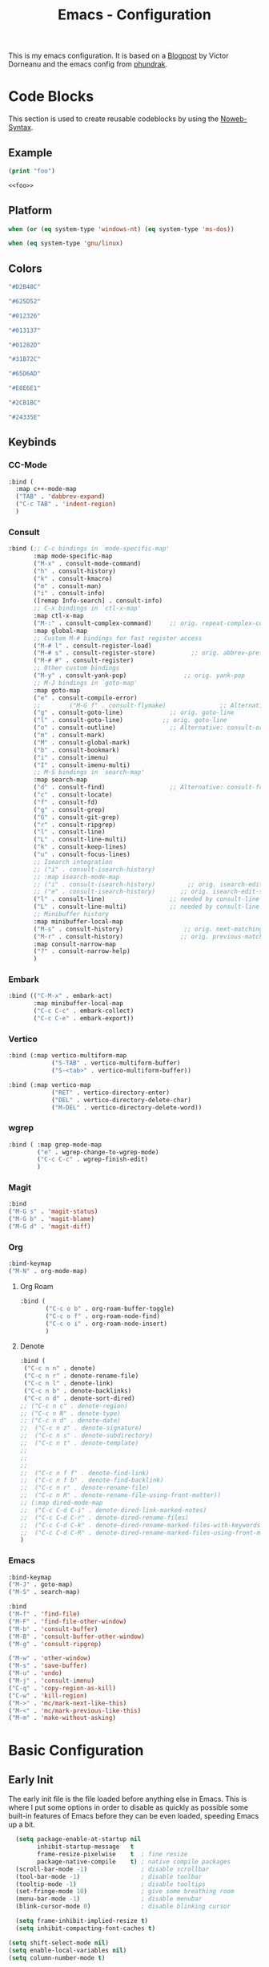 
#+title: Emacs - Configuration
#+property: header-args:emacs-lisp  :mkdirp yes :lexical t :exports code
#+property: header-args:emacs-lisp+ :tangle ../init.el
#+property: header-args:emacs-lisp+ :mkdirp yes :noweb no-export

This is my emacs configuration. It is based on a [[https://blog.dornea.nu/2024/02/22/from-doom-to-vanilla-emacs/][Blogpost]] by Victor Dorneanu and the emacs config from [[https://config.phundrak.com/emacs/][phundrak]].

* Code Blocks
:PROPERTIES:
:header-args:emacs-lisp: :tangle no
:END:
This section is used to create reusable codeblocks by using the [[https://orgmode.org/manual/Noweb-Reference-Syntax.html][Noweb-Syntax]].

** Example
#+name: foo
#+begin_src emacs-lisp
(print "foo")
#+end_src

#+name: foobar
#+begin_src org
<<foo>>
#+end_src

** Platform
#+name: platform_windows
#+begin_src emacs-lisp
  when (or (eq system-type 'windows-nt) (eq system-type 'ms-dos))
#+end_src

#+name: platform_linux
#+begin_src emacs-lisp
  when (eq system-type 'gnu/linux)
#+end_src
** Colors
#+name: main_foreground
#+begin_src emacs-lisp
"#D2B48C"
#+end_src

#+name: alt_foreground
#+begin_src emacs-lisp
"#625D52"
#+end_src

#+name: main_background
#+begin_src emacs-lisp
"#012326"
#+end_src

#+name: alt_background
#+begin_src emacs-lisp
"#013137"
#+end_src

#+name: fringe
#+begin_src emacs-lisp
"#01282D"
#+end_src

#+name: comment
#+begin_src emacs-lisp
"#31B72C"
#+end_src

#+name: constant
#+begin_src emacs-lisp
"#65D6AD"
#+end_src

#+name: keyword
#+begin_src emacs-lisp
"#E8E6E1"
#+end_src

#+name: string
#+begin_src emacs-lisp
"#2CB1BC"
#+end_src

#+name: select
#+begin_src emacs-lisp
"#24335E"
#+end_src
** Keybinds
*** CC-Mode
#+name: cc-mode-keys
#+begin_src emacs-lisp
  :bind (
    :map c++-mode-map
    ("TAB" . 'dabbrev-expand)
    ("C-c TAB" . 'indent-region)
    )
#+end_src

*** Consult
#+name: consult-keys
#+begin_src emacs-lisp
  :bind (;; C-c bindings in `mode-specific-map'
         :map mode-specific-map
         ("M-x" . consult-mode-command)
         ("h" . consult-history)
         ("k" . consult-kmacro)
         ("m" . consult-man)
         ("i" . consult-info)
         ([remap Info-search] . consult-info)
         ;; C-x bindings in `ctl-x-map'
         :map ctl-x-map
         ("M-:" . consult-complex-command)     ;; orig. repeat-complex-command
         :map global-map
         ;; Custom M-# bindings for fast register access
         ("M-# l" . consult-register-load)
         ("M-# s" . consult-register-store)          ;; orig. abbrev-prefix-mark (unrelated)
         ("M-# #" . consult-register)
         ;; Other custom bindings
         ("M-y" . consult-yank-pop)                ;; orig. yank-pop
         ;; M-J bindings in `goto-map'
         :map goto-map
         ("e" . consult-compile-error)
         ;;        ("M-G f" . consult-flymake)               ;; Alternative: consult-flycheck
         ("g" . consult-goto-line)             ;; orig. goto-line
         ("l" . consult-goto-line)           ;; orig. goto-line
         ("o" . consult-outline)               ;; Alternative: consult-org-heading
         ("m" . consult-mark)
         ("M" . consult-global-mark)
         ("b" . consult-bookmark)
         ("i" . consult-imenu)
         ("I" . consult-imenu-multi)
         ;; M-S bindings in `search-map'
         :map search-map
         ("d" . consult-find)                  ;; Alternative: consult-fd
         ("c" . consult-locate)
         ("f" . consult-fd)
         ("g" . consult-grep)
         ("G" . consult-git-grep)
         ("r" . consult-ripgrep)
         ("l" . consult-line)
         ("L" . consult-line-multi)
         ("k" . consult-keep-lines)
         ("u" . consult-focus-lines)
         ;; Isearch integration
         ;; ("i" . consult-isearch-history)
         ;; :map isearch-mode-map
         ;; ("i" . consult-isearch-history)         ;; orig. isearch-edit-string
         ;; ("e" . consult-isearch-history)       ;; orig. isearch-edit-string
         ("l" . consult-line)                  ;; needed by consult-line to detect isearch
         ("L" . consult-line-multi)            ;; needed by consult-line to detect isearch
         ;; Minibuffer history
         :map minibuffer-local-map
         ("M-s" . consult-history)                 ;; orig. next-matching-history-element
         ("M-r" . consult-history)                ;; orig. previous-matching-history-element
         :map consult-narrow-map
         ("?" . consult-narrow-help)
         )
#+end_src
*** Embark
#+name: embark-keys
#+begin_src emacs-lisp
  :bind (("C-M-x" . embark-act)
         :map minibuffer-local-map
         ("C-c C-c" . embark-collect)
         ("C-c C-e" . embark-export))

#+end_src
*** Vertico
#+name: vertico-directory-keys
#+begin_src emacs-lisp
  :bind (:map vertico-multiform-map
              ("S-TAB" . vertico-multiform-buffer)
              ("S-<tab>" . vertico-multiform-buffer))
#+end_src

#+name: vertico-directory-keys
#+begin_src emacs-lisp
  :bind (:map vertico-map
              ("RET" . vertico-directory-enter)
              ("DEL" . vertico-directory-delete-char)
              ("M-DEL" . vertico-directory-delete-word))

#+end_src
*** wgrep
#+name: wgrep-keys
#+begin_src emacs-lisp
  :bind ( :map grep-mode-map
		  ("e" . wgrep-change-to-wgrep-mode)
		  ("C-c C-c" . wgrep-finish-edit)
		  )
#+end_src

*** Magit
#+name: magit-keys
#+begin_src emacs-lisp
  :bind
  ("M-G s" . 'magit-status)
  ("M-G b" . 'magit-blame)
  ("M-G d" . 'magit-diff)

#+end_src
*** Org
#+name: org-keys
#+begin_src emacs-lisp
  :bind-keymap
  ("M-N" . org-mode-map)
#+end_src
**** Org Roam
#+name: org-roam-keys
#+begin_src emacs-lisp
  :bind (
         ("C-c o b" . org-roam-buffer-toggle)
         ("C-c o f" . org-roam-node-find)
         ("C-c o i" . org-roam-node-insert)
         )
#+end_src
**** Denote
#+name: denote-keys
#+begin_src emacs-lisp
  :bind (
   ("C-c n n" . denote)
   ("C-c n r" . denote-rename-file)
   ("C-c n l" . denote-link)
   ("C-c n b" . denote-backlinks)
   ("C-c n d" . denote-sort-dired)
  ;; ("C-c n c" . denote-region)
  ;; ("C-c n N" . denote-type)
  ;; ("C-c n d" . denote-date)
  ;;  ("C-c n z" . denote-signature)
  ;;  ("C-c n s" . denote-subdirectory)
  ;;  ("C-c n t" . denote-template)
  ;;
  ;;
  ;;
  ;;  ("C-c n f f" . denote-find-link)
  ;;  ("C-c n f b" . denote-find-backlink)
  ;;  ("C-c n r" . denote-rename-file)
  ;;  ("C-c n R" . denote-rename-file-using-front-matter))
  ;; (:map dired-mode-map
  ;;  ("C-c C-d C-i" . denote-dired-link-marked-notes)
  ;;  ("C-c C-d C-r" . denote-dired-rename-files)
  ;;  ("C-c C-d C-k" . denote-dired-rename-marked-files-with-keywords)
  ;;  ("C-c C-d C-R" . denote-dired-rename-marked-files-using-front-matter)
  )
#+end_src
*** Emacs
#+name: emacs-keys
#+begin_src emacs-lisp
  :bind-keymap
  ("M-J" . goto-map)
  ("M-S" . search-map)

  :bind
  ("M-f" . 'find-file)
  ("M-F" . 'find-file-other-window)
  ("M-b" . 'consult-buffer)
  ("M-B" . 'consult-buffer-other-window)
  ("M-g" . 'consult-ripgrep)

  ("M-w" . 'other-window)
  ("M-s" . 'save-buffer)
  ("M-u" . 'undo)
  ("M-j" . 'consult-imenu)
  ("C-q" . 'copy-region-as-kill)
  ("C-w" . 'kill-region)
  ("M->" . 'mc/mark-next-like-this)
  ("M-<" . 'mc/mark-previous-like-this)
  ("M-m" . 'make-without-asking)
#+end_src

* Basic Configuration
** Early Init
:PROPERTIES:
:header-args:emacs-lisp: :tangle ../early-init.el :mkdirp yes
:header-args:emacs-lisp+: :exports code :results silent :lexical t
:END:

The early init file is the file loaded before anything else in Emacs. This is where I put some options in order to disable as quickly as possible some built-in features of Emacs before they can be even loaded, speeding Emacs up a bit.

#+begin_src emacs-lisp
  (setq package-enable-at-startup nil
        inhibit-startup-message   t
        frame-resize-pixelwise    t  ; fine resize
        package-native-compile    t) ; native compile packages
  (scroll-bar-mode -1)               ; disable scrollbar
  (tool-bar-mode -1)                 ; disable toolbar
  (tooltip-mode -1)                  ; disable tooltips
  (set-fringe-mode 10)               ; give some breathing room
  (menu-bar-mode -1)                 ; disable menubar
  (blink-cursor-mode 0)              ; disable blinking cursor

  (setq frame-inhibit-implied-resize t)
  (setq inhibit-compacting-font-caches t)

(setq shift-select-mode nil)
(setq enable-local-variables nil)
(setq column-number-mode t)

#+end_src

*** Defer garbage collection
Defer garbage collection further back in the startup process, according to [[https://github.com/hlissner/doom-emacs/blob/develop/docs/faq.org#how-does-doom-start-up-so-quickly][hlissner]].

#+BEGIN_QUOTE
The GC eats up quite a bit of time, easily doubling startup time. The trick is to turn up the memory threshold as early as possible.
#+END_QUOTE

#+begin_src emacs-lisp
  (setq gc-cons-threshold most-positive-fixnum)
#+end_src

*** Unset =file-name-handler-alist=
Every file opened and loaded by Emacs will run through this list to check for a proper handler for the file, but during startup, it won't need any of them.

#+begin_src emacs-lisp
  (defvar file-name-handler-alist-original file-name-handler-alist)
  (setq file-name-handler-alist nil)
#+end_src
*** Disable =site-run-file=
#+begin_src emacs-lisp
  (setq site-run-file nil)
#+end_src

** Undo
Stop Emacs from losing undo information by setting very high limits for undo buffers.

#+begin_src emacs-lisp
  (setq undo-limit 20000000)
  (setq undo-strong-limit 40000000)
#+end_src

** Garbage Collection
*** Set =gc-cons-threshold= Smaller for Interactive Use
A large =gc-cons-threshold= may cause freezing and stuttering during long-term interactive use.
If you experience freezing, decrease this amount, if you experience stuttering, increase this amount.

#+begin_src emacs-lisp
(defvar better-gc-cons-threshold (* 128 1024 1024) ; 128mb
  "The default value to use for `gc-cons-threshold'.

If you experience freezing, decrease this.  If you experience stuttering, increase this.")

(add-hook 'emacs-startup-hook
          (lambda ()
            (setq gc-cons-threshold better-gc-cons-threshold)
            (setq file-name-handler-alist file-name-handler-alist-original)
            (makunbound 'file-name-handler-alist-original)))
#+end_src

Garbage Collect when Emacs is out of focus and avoid garbage collection when using minibuffer.

#+begin_src emacs-lisp
(add-hook 'emacs-startup-hook
          (lambda ()
            (if (boundp 'after-focus-change-function)
                (add-function :after after-focus-change-function
                              (lambda ()
                                (unless (frame-focus-state)
                                  (garbage-collect))))
              (add-hook 'after-focus-change-function 'garbage-collect))
            (defun gc-minibuffer-setup-hook ()
              (setq gc-cons-threshold (* better-gc-cons-threshold 2)))

            (defun gc-minibuffer-exit-hook ()
              (garbage-collect)
              (setq gc-cons-threshold better-gc-cons-threshold))

            (add-hook 'minibuffer-setup-hook #'gc-minibuffer-setup-hook)
            (add-hook 'minibuffer-exit-hook #'gc-minibuffer-exit-hook)))
#+end_src

** Stay Clean, Emacs!
As nice as Emacs is, it isn't very polite or clean by default: open a file, and it will create backup files in the same directory. But then, when you open your directory with your favourite file manager and see almost all of your files duplicated with a =~= appended to the filename, it looks really uncomfortable! This is why I prefer to tell Emacs to keep its backup files to itself in a directory it only will access.
#+begin_src emacs-lisp
  (setq backup-directory-alist `(("." . ,(expand-file-name ".tmp/backups/"
                                                           user-emacs-directory))))
#+end_src

** Stay Polite, Emacs!
When asking for our opinion on something, Emacs loves asking us to answer by yes or no, but *in full*! That's very rude! Fortunately, we can fix this. Note that the configuration changed in Emacs 29.
#+begin_src emacs-lisp
  (if (version<= emacs-version "28")
      (defalias 'yes-or-no-p 'y-or-n-p)
    (setopt use-short-answers t))
#+end_src

This will make Emacs ask us for either hitting the ~y~ key for yes, or the ~n~ key for no. Much more polite!

It is also very impolite to keep a certain version of a file in its buffer when said file has changed on disk. Let's change this
behaviour:
#+begin_src emacs-lisp
(global-auto-revert-mode 1)
#+end_src

Much more polite! Note that if the buffer is modified and its changes haven't been saved, it will not automatically revert the buffer and your unsaved changes won't be lost. Very polite!

** Autosave
Autosave is a useful feature we want to have enabled.

#+begin_src emacs-lisp
  (setq auto-save-default t)
#+end_src

** Window
We want emacs to take new window space from all other windows.
#+begin_src emacs-lisp
  (setq window-combination-resize t)
#+end_src

** Project Setup
We want to have per project config files which will be loaded separately. This should be independent of normal emacs VCS or EDE projects because we want to have the ability to load additional project files from everything.

#+begin_src emacs-lisp
  (<<platform_windows>>
   (setq dgl/linux nil)
   (setq dgl/win32 t))
  (<<platform_linux>>
   (setq dgl/win32 nil)
   (setq dgl/linux t))

  (setq dgl/project-file ".project.el")
  (setq dgl/project-directory ".") ;; setting default. Will get overwritten by load-project-settings

  (defun find-project-directory-recursive (project-file depth)
    "Recursively search for the file."
    (interactive)
    (if (file-exists-p project-file) t
      (when (>= depth 0)
        (cd "../")
        (find-project-directory-recursive project-file (- depth 1))))
    )

  (defun load-project-settings ()
    (interactive)
    (setq find-project-from-directory default-directory)
    (cd find-project-from-directory)
    (find-project-directory-recursive dgl/project-file 5)
    (when (file-exists-p dgl/project-file)
      (load-file dgl/project-file)
      (setq dgl/project-directory default-directory))
    (cd find-project-from-directory)
    )
#+end_src

** Personal Information
Not sure which packages need this information but some probably will need it.

#+begin_src emacs-lisp
  (setq user-full-name       "Daniel Glinka"
        user-real-login-name "Daniel Glinka"
        user-login-name      "dgl")
#+end_src
** History
Having a command history is nice.

#+begin_src emacs-lisp
;; Remember last edited files
(recentf-mode 1)
;; Save what you enter into minibuffer prompts
(setq history-length 25)
(savehist-mode 1)
;; Remember and restore the last cursor location of opened files
(save-place-mode 1)
#+end_src
** Files/Dired

In dired mode we want to be able to change permissions by editing the buffer

#+begin_src emacs-lisp
  (setq wdired-allow-to-change-permissions t)
#+end_src
** General Keybinds
#+begin_src emacs-lisp
  (use-package emacs
    <<emacs-keys>>)
#+end_src

** Path adjustments
We need to add git to the path on windows to be able to use xargs for xref, which is needed for some packages to work properly

#+begin_src emacs-lisp
   (setenv "PATH" (concat (getenv "PATH") ";" "C:\\Program Files\\Git\\usr\\bin"))
#+end_src
* Visuals
The first visual setting in this section will activate the visible bell. What it does is I get a visual feedback each time I do something Emacs doesn't agree with, like trying to go up a line when I'm already at the top of the buffer.
#+begin_src emacs-lisp
(setq visible-bell t)
#+end_src

It is nicer to see a cursor cover the actual space of a character.
#+begin_src emacs-lisp
(setq x-stretch-cursor t)
#+end_src

We also want to show tabs as 4 spaces. Otherwise it takes too much space.
#+begin_src emacs-lisp
  (setq-default tab-width 4)
#+end_src

When text is ellipsed, I want the ellipsis marker to be a single character of three dots. Let's make it so:
#+begin_src emacs-lisp
(with-eval-after-load 'mule-util
 (setq truncate-string-ellipsis "…"))
#+end_src

We want to know where we have trailing whitespace to keep things clean
#+begin_src emacs-lisp
  (setq show-trailing-whitespace t)
#+end_src

** UTF-8 encoding
By default we want utf-8 for everything
#+begin_src emacs-lisp
  (set-selection-coding-system 'utf-8)
  (prefer-coding-system 'utf-8)
  (set-language-environment "UTF-8")
  (set-default-coding-systems 'utf-8)
  (set-terminal-coding-system 'utf-8)
  (set-keyboard-coding-system 'utf-8)
  (setq locale-coding-system 'utf-8)

  ;; Treat clipboard input as UTF-8 string first; compound text next, etc.
  (when (display-graphic-p)
    (setq x-select-request-type '(UTF8_STRING COMPOUND_TEXT TEXT STRING)))
#+end_src
** Fonts
I don't like the default font I usually have on my machines, I really don't. I prefer [[Cascadia Code][Input Mono]].
#+begin_src emacs-lisp
  (defvar dgl/default-font-size 110
    "Default font size.")

  (defvar dgl/default-font-name "InputMono"
    "Default font.")

  (defvar dgl/variable-font-name "Inter"
    "Default variable font.")

  (defun my/set-font ()
    (when (find-font (font-spec :name dgl/default-font-name))
      (set-face-attribute 'default nil
                          :font dgl/default-font-name
                          :height dgl/default-font-size)
      (set-face-attribute 'fixed-pitch nil
                          :font dgl/default-font-name
                          :height dgl/default-font-size)
      (set-face-attribute 'fixed-pitch-serif nil
                          :font dgl/default-font-name
                          :height dgl/default-font-size)
      )

    (when (find-font (font-spec :name dgl/variable-font-name))
      (set-face-attribute 'variable-pitch nil
                          :font dgl/variable-font-name
                          :height dgl/default-font-size)))

  (my/set-font)
  (add-hook 'server-after-make-frame-hook #'my/set-font)
#+end_src
** Frame Title
This is straight-up copied from [[https://tecosaur.github.io/emacs-config/config.html#window-title][TEC]]'s configuration. See their comment on the matter.
#+begin_src emacs-lisp :tangle no
(setq frame-title-format
      '(""
        "%b"
        (:eval
         (let ((project-name (projectile-project-name)))
           (unless (string= "-" project-name)
             (format (if (buffer-modified-p) " ? %s" "  ?  %s - Emacs") project-name))))))
#+end_src
** Colors
#+begin_src emacs-lisp
  (defun my/set-colors ()
	(set-foreground-color <<main_foreground>>)
	(set-background-color <<main_background>>)

	(set-face-foreground 'default <<main_foreground>>)
	(set-face-background 'default <<main_background>>)
	(set-face-background 'cursor <<constant>>)
	(set-face-foreground 'font-lock-builtin-face <<main_foreground>>)
	(set-face-foreground 'font-lock-comment-face <<comment>>)
	(set-face-foreground 'font-lock-constant-face <<constant>>)
	(set-face-foreground 'font-lock-doc-face <<keyword>>)
	(set-face-foreground 'font-lock-function-name-face <<main_foreground>>)
	(set-face-foreground 'font-lock-keyword-face <<keyword>>)
	(set-face-foreground 'font-lock-preprocessor-face <<alt_foreground>>)
	(set-face-foreground 'font-lock-string-face <<string>>)
	(set-face-foreground 'font-lock-type-face <<main_foreground>>)
	(set-face-foreground 'font-lock-variable-name-face <<main_foreground>>)
	(set-face-background 'fringe <<fringe>>)
	(set-face-foreground 'highlight <<constant>>)
	;;(set-face-background 'hl-line <<alt_background>>)
	(set-face-foreground 'mode-line <<main_background>>)
	(set-face-background 'mode-line <<main_foreground>>)

	(set-face-attribute 'mode-line-inactive nil :foreground <<main_foreground>> :background <<alt_background>>)

	(set-face-background 'region <<select>>)
	(set-face-foreground 'vertical-border <<alt_foreground>>)
	(set-face-background 'trailing-whitespace <<alt_background>>)
	)
  (my/set-colors)
  (add-hook 'server-after-make-frame-hook #'my/set-colors)
#+end_src
* Packages
For installing Emacs packages, I use MELPA, the Milkypostman’s Emacs Lisp Package Archive.

#+begin_src emacs-lisp
  (require 'package)
  (setq load-prefer-newer t)

  (<<platform_windows>>
   (setq package-user-dir "t:/emacs/packages"))
  (<<platform_linux>>
   (setq package-user-dir "~/.emacs.d/packages"))
  (add-to-list 'package-archives '("melpa" . "https://melpa.org/packages/"))

  (package-initialize)
#+end_src

We use the async package to support faster downloads.

#+begin_src emacs-lisp
      (use-package async
        :ensure t
        :config (setq async-bytecomp-package-mode 1))
#+end_src
*** User Plugins
We want to provide our plugins.

#+begin_src emacs-lisp
  (<<platform_windows>>
   (let ((default-directory  "t:/emacs/plugins"))
     (normal-top-level-add-subdirs-to-load-path)))
  (<<platform_linux>>
   (let ((default-directory  "~/.emacs.d/plugins"))
     (normal-top-level-add-subdirs-to-load-path)))
#+end_src
* Completion
For better completion and keybinds we use the Consult/Vertico stack.

** Consult
This is mostly the default config from [[https://github.com/minad/consult][here]].
#+begin_src emacs-lisp
  (use-package consult
    :ensure t
    <<consult-keys>>
    ;; Enable automatic preview at point in the *Completions* buffer. This is
    ;; relevant when you use the default completion UI.
    :hook (completion-list-mode . consult-preview-at-point-mode)

    ;; The :init configuration is always executed (Not lazy)
    :init

    ;; Optionally configure the register formatting. This improves the register
    ;; preview for `consult-register', `consult-register-load',
    ;; `consult-register-store' and the Emacs built-ins.
    (setq register-preview-delay 0.5
          register-preview-function #'consult-register-format)

    ;; Optionally tweak the register preview window.
    ;; This adds thin lines, sorting and hides the mode line of the window.
    (advice-add #'register-preview :override #'consult-register-window)

    ;; Use Consult to select xref locations with preview
    (setq xref-show-xrefs-function #'consult-xref
          xref-show-definitions-function #'consult-xref)

    ;; Configure other variables and modes in the :config section,
    ;; after lazily loading the package.
    :config

    ;; Optionally configure preview. The default value
    ;; is 'any, such that any key triggers the preview.
    ;; (setq consult-preview-key 'any)
    ;; (setq consult-preview-key "M-.")
    ;; (setq consult-preview-key '("S-<down>" "S-<up>"))
    ;; For some commands and buffer sources it is useful to configure the
    ;; :preview-key on a per-command basis using the `consult-customize' macro.
    (consult-customize
     consult-theme :preview-key '(:debounce 0.2 any)
     consult-ripgrep consult-git-grep consult-grep
     consult-bookmark consult-recent-file consult-xref
     consult--source-bookmark consult--source-file-register
     consult--source-recent-file consult--source-project-recent-file
     ;; :preview-key "M-."
     :preview-key '(:debounce 0.4 any))

    ;; Optionally configure the narrowing key.
    ;; Both < and C-+ work reasonably well.
    (setq consult-narrow-key "<") ;; "C-+"

    ;; Optionally make narrowing help available in the minibuffer.
    ;; You may want to use `embark-prefix-help-command' or which-key instead.
    ;; (keymap-set consult-narrow-map (concat consult-narrow-key " ?") #'consult-narrow-help)
    )
#+end_src

*** Embark
There is no nice way to ripgrep in dired. But we can use embark to get a proper grep buffer which than can be used with [[wgrep]].

#+begin_src emacs-lisp
	(use-package embark
  :ensure t
  <<embark-keys>>
  )
#+end_src

#+begin_src emacs-lisp
  (use-package embark-consult
  :ensure t)
#+end_src
*** wgrep
wgrep allows the grep buffer to be edited for an easy and fast search and replace across files.
There is also [[https://www.emacswiki.org/emacs/DiredSearchAndReplace][dired-mode]] to do something similar. Not sure what is better.

#+begin_src emacs-lisp
  (use-package wgrep
	:ensure t
	<<wgrep-keys>>
	)
#+end_src
** Vertico
This is mostly the default config from [[https://github.com/minad/vertico][here]].

#+begin_src emacs-lisp
  (use-package vertico
    :ensure t
    <<vertico-keys>>
    ;; :custom
    ;; (vertico-scroll-margin 0) ;; Different scroll margin
    ;; (vertico-count 20) ;; Show more candidates
    ;; (vertico-resize t) ;; Grow and shrink the Vertico minibuffer
    ;; (vertico-cycle t) ;; Enable cycling for `vertico-next/previous'
    :init
    (vertico-mode))
  (vertico-multiform-mode)
  (vertico-flat-mode)

  ;; A few more useful configurations...
  (use-package emacs
    :custom
    ;; Support opening new minibuffers from inside existing minibuffers.
    (enable-recursive-minibuffers t)
    ;; Hide commands in M-x which do not work in the current mode.  Vertico
    ;; commands are hidden in normal buffers. This setting is useful beyond
    ;; Vertico.
    (read-extended-command-predicate #'command-completion-default-include-p)
    :init
    ;; Add prompt indicator to `completing-read-multiple'.
    ;; We display [CRM<separator>], e.g., [CRM,] if the separator is a comma.
    (defun crm-indicator (args)
      (cons (format "[CRM%s] %s"
                    (replace-regexp-in-string
                     "\\`\\[.*?]\\*\\|\\[.*?]\\*\\'" ""
                     crm-separator)
                    (car args))
            (cdr args)))
    (advice-add #'completing-read-multiple :filter-args #'crm-indicator)

    ;; Do not allow the cursor in the minibuffer prompt
    (setq minibuffer-prompt-properties
          '(read-only t cursor-intangible t face minibuffer-prompt))
    (add-hook 'minibuffer-setup-hook #'cursor-intangible-mode)
    (add-hook 'rfn-eshadow-update-overlay-hook #'vertico-directory-tidy))
#+end_src

*** Vertico Directory
#+begin_src emacs-lisp
  (use-package vertico-directory
    :after vertico
    :ensure nil
    ;; More convenient directory navigation commands
    <<vertico-directory-keys>>
    ;; Tidy shadowed file names
    :hook (rfn-eshadow-update-overlay . vertico-directory-tidy))
#+end_src
** Dumb Jump
#+begin_src emacs-lisp
  (use-package dumb-jump
  :ensure t
  :custom
  (dumb-jump-prefer-searcher 'rg)
  ;; (xref-show-definitions-function #'xref-show-definitions-completing-read)
  (xref-show-definitions-function #'consult-xref))
  (add-hook 'xref-backend-functions #'dumb-jump-xref-activate)
#+end_src
** Misc
*** Marks
Make Emacs repeat the C-u C-SPC command (`set-mark-command') by following it up with another C-SPC. It is faster to type C-u C-SPC, C-SPC, C-SPC, than C-u C-SPC, C-u C-SPC, C-u C-SPC...

#+begin_src emacs-lisp
(setq set-mark-command-repeat-pop t)
#+end_src
*** Multi Cursor
#+begin_src emacs-lisp
  (use-package multiple-cursors :ensure t)
#+end_src
* Programming
** C

#+begin_src emacs-lisp
  (use-package cc-mode
    :defer t
    <<cc-mode-keys>>
    :config

    ;; 4-space tabs
    (setq tab-width 4)
    (setq c-basic-offset 4)

    ;; No hungry backspace
    (c-toggle-auto-hungry-state -1)

    ;; Additional style stuff
    (setq c-offsets-alist '(
                            (member-init-intro . ++)
                            (case-label . +)
                            ))
    ;; Newline indents, semi-colon doesn't
    ;; (define-key c++-mode-map "\C-m" 'newline-and-indent)
    (setq c-hanging-semi&comma-criteria '((lambda () 'stop)))

    ;; Handle super-tabbify (TAB completes, shift-TAB actually tabs)
    (setq dabbrev-case-replace t)
    (setq dabbrev-case-fold-search t)
    (setq dabbrev-upcase-means-case-search t)

    ;; Abbrevation expansion
    (abbrev-mode 1)

    ;; if indent-tabs-mode is off, untabify before saving
    (add-hook 'write-file-hooks
              (lambda () (if (not indent-tabs-mode)
                             (untabify (point-min) (point-max)))
                nil ))

    )
#+end_src
** Go
#+begin_src emacs-lisp
  (use-package go-mode
    :ensure t
    :mode ("\\.go$" . go-mode)
    )
#+end_src

** Lua
#+begin_src emacs-lisp
  (use-package lua-mode
    :ensure t
    :mode ("\\.lua$" . lua-mode)
    )
#+end_src


** YAML
#+begin_src emacs-lisp
  (use-package yaml-mode
    :ensure t
    :mode (
	   ("\\.yml$" . yaml-mode)
	   ("\\.yaml$" . yaml-mode)
	   )
    )
#+end_src
** Markdown
#+begin_src emacs-lisp
  (use-package markdown-mode
    :ensure t
    :mode ("\\.md$" . markdown-mode))
#+end_src
** Spellcheck
For spellcheck we are using hunspell. Make sure it is installed on the system and the dictionaries de_DE and en_US are installed.

The default dict is set to en_US.
#+begin_src emacs-lisp
  (setq ispell-program-name "hunspell")
  (setq ispell-dictionary "en_US")

  (setq ispell-dictionary-alist
        '(("de_DE" "[[:alpha:]]" "[^[:alpha:]]" "[']" nil ("-d" "de_DE") nil utf-8)
          ("en_US" "[[:alpha:]]" "[^[:alpha:]]" "[']" nil ("-d" "en_US") nil utf-8)
          ))

  ;; new variable `ispell-hunspell-dictionary-alist' is defined in Emacs
  ;; If it's nil, Emacs tries to automatically set up the dictionaries.
  (if (boundp 'ispell-hunspell-dictionary-alist) t
    (setq ispell-hunspell-dictionary-alist ispell-dictionary-alist))
#+end_src

** Syntax Highlight
#+begin_src emacs-lisp
  (autoload 'bb-mode            "bb-mode"         "Bitbake mode"                                         t)

  (setq auto-mode-alist
        (append '(
                  ("\\workspace.dsl$" . javascript-mode)
                  ("\\.teak$"     . c++-mode)
                  ("\\.cpp$"      . c++-mode)
                  ("\\.hin$"      . c++-mode)
                  ("\\.cin$"      . c++-mode)
                  ("\\.inl$"      . c++-mode)
                  ("\\.rdc$"      . c++-mode)
                  ("\\.h$"        . c++-mode)
                  ("\\.c$"        . c++-mode)
                  ("\\.cc$"       . c++-mode)
                  ("\\.c8$"       . c++-mode)
                  ("\\.txt$"      . indented-text-mode)
                  ("\\.emacs$"    . emacs-lisp-mode)
                  ("\\.gen$"      . gen-mode)
                  ("\\.ms$"       . fundamental-mode)
                  ("\\.m$"        . objc-mode)
                  ("\\.mm$"       . objc-mode)
                  ("\\.bb$"       . bb-mode)
                  ("\\.inc$"      . bb-mode)
                  ("\\.bbappend$" . bb-mode)
                  ("\\.bbclass$"  . bb-mode)
                  ("\\.conf$"     . bb-mode)
                  ("\\.js$"       . javascript-mode)
                  ("\\.json$"     . javascript-mode)

                  ) auto-mode-alist))

#+end_src
** Tabs vs Spaces
Here we define which modes should use tabs and which should use spaces.

#+begin_src emacs-lisp
  (add-hook 'c++-mode-hook        'dgl/unset-tabs-mode)
  (add-hook 'prog-mode-hook       'dgl/set-tabs-mode)
  (add-hook 'emacs-lisp-mode-hook 'dgl/set-tabs-mode)
  (add-hook 'org-mode-hook        'dgl/set-tabs-mode)
#+end_src

We also want to remove any trailing whitespace to keep things clean
#+begin_src emacs-lisp
  (add-hook 'write-file-hooks 'delete-trailing-whitespace)
#+end_src

** Compilation
With our own project files mentioned in [[Project Setup]] we want a simple way of running a compilation command.
Usually there is only some build script that needs to be executed.

#+begin_src emacs-lisp
  (<<platform_windows>>
   (setq dgl/makescript "build.teak"))
  (<<platform_linux>>
   (setq dgl/makescript "./build.teak"))

  (setq compilation-directory-locked nil)
  (setq compilation-context-lines 0)
  ;;  (setq compilation-error-regexp-alist
  ;;        (cons '("^\\([0-9]+>\\)?\\(\\(?:[a-zA-Z]:\\)?[^:(\t\n]+\\)(\\([0-9]+\\)) : \\(?:fatal error\\|warnin\\(g\\)\\) C[0-9]+:" 2 3 nil (4))
  ;;              compilation-error-regexp-alist))

  (defun lock-compilation-directory ()
    "The compilation process should NOT hunt for a makefile"
    (interactive)
    (setq last-compilation-directory default-directory)
    (setq compilation-directory-locked t)
    (message "Compilation directory is locked."))

  (defun unlock-compilation-directory ()
    "The compilation process SHOULD hunt for a makefile"
    (interactive)
    (setq last-compilation-directory nil)
    (setq compilation-directory-locked nil)
    (message "Compilation directory is roaming."))

  (defun compile-from-project-directory ()
    (interactive)
    (setq current-directory default-directory)
    (if compilation-directory-locked
        (cd last-compilation-directory)
      (progn
        (load-project-settings)
        (cd dgl/project-directory)))
    (lock-compilation-directory)
    (compile dgl/makescript))

  (defun make-without-asking ()
    "Make the current build."
    (interactive)
    (switch-to-buffer-other-window "*compilation*")
    (compile-from-project-directory)
    (other-window 1))
#+end_src

The compilation window had some color issues.
#+begin_src emacs-lisp
  (require 'ansi-color)
  (defun colorize-compilation-buffer ()
    (let ((inhibit-read-only t))
      (ansi-color-apply-on-region (point-min) (point-max))))

  (add-hook 'compilation-filter-hook 'colorize-compilation-buffer)
#+end_src
** Magit
#+begin_src emacs-lisp
  (use-package magit
    :ensure t
    <<magit-keys>>
    )
#+end_src
* Org
We have two org directories because we will use org-roam and Orgzly Revived on Android. Orgzly does not support the org-roam structure. Therefore we moved it to a subdirectory.

#+begin_src emacs-lisp
  (<<platform_windows>>
   (setq dgl/org-directory "w:/vault/org")
   (setq dgl/org-denote-directory (concat dgl/org-directory "/roam"))
   (setq dgl/org-roam-directory (concat dgl/org-directory "/roam")))
  (<<platform_linux>>
   (setq dgl/org-directory "~/vault/org")
   (setq dgl/org-denote-directory (concat dgl/org-directory "/roam"))
   (setq dgl/org-roam-directory (concat dgl/org-directory "/roam")))

#+end_src

#+begin_src emacs-lisp
  (use-package org
	:defer t
	:mode ("\\.org$" . org-mode)
	<<org-keys>>
	:custom-face
	(org-block ((t (:inherit fixed-pitch))))
	(org-code ((t (:inherit (shadow fixed-pitch)))))
	(org-document-info-keyword ((t (:inherit (shadow fixed-pitch)))))
	(org-document-title ((t (:inherit variable-pitch :weight bold :height 1.2))))
	(org-indent ((t (:inherit (org-hide fixed-pitch)))))
	(org-level-1 ((t (:inherit org-document-title :height 1.0))))
	(org-level-2 ((t (:inherit org-level-1 :height 0.9))))
	(org-level-3 ((t (:inherit org-level-2 :height 0.9))))
	(org-level-4 ((t (:inherit org-level-3 :height 0.9))))
	(org-level-5 ((t (:inherit org-level-4 :height 0.9))))
	(org-level-6 ((t (:inherit org-level-5 :height 0.9))))
	(org-level-7 ((t (:inherit org-level-6 :height 0.9))))
	(org-level-8 ((t (:inherit org-level-7 :height 0.9))))
	(org-meta-line ((t (:inherit (font-lock-comment-face fixed-pitch)))))
	(org-property-value ((t (:inherit fixed-pitch))))
	(org-special-keyword ((t (:inherit (font-lock-comment-face fixed-pitch)))))
	(org-tag ((t (:inherit (shadow fixed-pitch) :weight bold :height 0.8))))
	(org-verbatim ((t (:inherit (shadow fixed-pitch)))))
	:config
	(setq org-agenda-files (list dgl/org-directory dgl/org-roam-directory))
	(setq org-refile-targets
		  '(
			(org-agenda-files :maxlevel . 5)
			))
	(setq org-archive-location (concat dgl/org-directory "/archive.org::datetree/* Finished Tasks"))
	(setq org-log-done 'time)
	(setq org-return-follows-link  t)
	(setq org-todo-keywords
	  '((sequence "TODO" "WAIT" "NEXT" "|" "DONE" "DELEGATED" "CANCELLED")))
	;;(setq org-hide-emphasis-markers t) ;; Hide markers for e.g. *BOLD-TEXT*
	(add-hook 'org-mode-hook 'org-indent-mode)
	(add-hook 'org-mode-hook 'visual-line-mode)
	(add-hook 'org-mode-hook 'variable-pitch-mode)
	)
#+end_src
** Org Bullets
#+begin_src emacs-lisp
  (use-package org-bullets
    :ensure t
    :after org
    :custom
    (org-bullets-bullet-list '("◉" "○" "●"))
    :config
    (add-hook 'org-mode-hook (lambda () (org-bullets-mode 1))))

#+end_src
** Org Roam
#+begin_src emacs-lisp
  (use-package org-roam
    :ensure t
    :defer t
    <<org-roam-keys>>
    :custom
    (org-roam-directory dgl/org-roam-directory)
    (org-roam-capture-templates
     '(("d" "default" plain
        "\n%?"
        :if-new (file+head "%<%Y%m%d%H%M%S>-${slug}.org" "#+title: ${title}\n")
        :unnarrowed t)
       ("w" "work log" plain
        "\n* Log for\n- Company: - Company: \n- Ticket: \n- Goal: \n\n* %?"
        :if-new (file+head "%<%Y%m%d%H%M%S>-${slug}.org" "#+title: ${title}\n#+filetags: :work:")
        :unnarrowed t)
       ("p" "project" plain
        "\n* Goals\n\n%?\n\n* Tasks\n** TODO Add initial tasks\n\n* Ideas"
        :if-new (file+head "%<%Y%m%d%H%M%S>-${slug}.org" "#+title: ${title}\n#+filetags: :project:")
        :unnarrowed t)
       ("n" "notes" plain
        "\n* Source\n- URL: \n- Author: \n- Title: \n- Year: \n\n* Summary\n%?\n\n"
        :if-new (file+head "%<%Y%m%d%H%M%S>-${slug}.org" "#+title: ${title}\n")
        :unnarrowed t)
       ("m" "meeting" plain
        "\n* [[id:9b83da73-2238-4254-86a5-47559b13014a][samuu]] log for\n- Company: \n- With: \n- Topic: \n- Date: %T\n\n* Preparations\n** %?\n\n* Notes\n**\n\n* ToDos\n** TODO\n"
        :if-new (file+head "%<%Y%m%d%H%M%S>-${slug}.org" "#+title: ${title}\n#+filetags: :work: :meeting:")
        :unnarrowed t)
       ))
    :config
    (run-with-idle-timer 8 nil 'org-roam-db-sync)
    (run-with-idle-timer 9 nil 'org-roam-db-autosync-mode)
    (org-roam-setup)
    )
#+end_src

** Denote

#+begin_src emacs-lisp
  (use-package denote
	:ensure t
	<<denote-keys>>
	:custom
	(denote-directory dgl/org-denote-directory)
	;;(denote-save-buffers nil)
	(denote-known-keywords '("personal" "work" "project" "bookmark" "study"))
	(denote-infer-keywords t)
	(denote-sort-keywords t)
	(denote-prompts '(title keywords))
	(denote-excluded-directories-regexp nil)
	(denote-excluded-keywords-regexp nil)
	(denote-rename-confirmations '(rewrite-front-matter modify-file-name))
	(denote-date-prompt-use-org-read-date t)
	;;(denote-date-format nil)
	(denote-backlinks-show-context t)
	(denote-rename-buffer-mode 1)
	;;(denote-org-capture-specifiers "%l\n%i\n%?")
	)
#+end_src

It is useful to have some kind of list of the denote files. For this we use denote-menu.

#+begin_src emacs-lisp
  (use-package denote-menu
	:ensure t
	)
#+end_src
* Custom Functions
** Maximize frame on windows
We always want to maximize emacs on windows.

#+begin_src emacs-lisp
  (defun dgl-maximize-frame ()
    "Maximize the current frame"
    (interactive)
    (<<platform_windows>>
     (w32-send-sys-command 61488)))
#+end_src
** Window Post Load
Things we want to do after loading the window
#+begin_src emacs-lisp
  (defun window-post-load-stuff ()
    (interactive)
    (dgl-maximize-frame))

  (add-hook 'window-setup-hook 'window-post-load-stuff t)
#+end_src
** Post Load
Things we want to do after init

#+begin_src emacs-lisp
  (defun post-load-stuff ()
    (interactive)
    (split-window-right)
    (switch-to-buffer-other-window "*scratch*")
    (windmove-left)
    (load-project-settings))

  (post-load-stuff)
  (add-hook 'server-after-make-frame-hook 'post-load-stuff t)
#+end_src
** Set and unset tabs mode
#+begin_src emacs-lisp

    (defun dgl/set-tabs-mode ()
      "Enable tabs mode"
      (interactive)
      (setq indent-tabs-mode t)
      (message "Tabs enabled."))

    (defun dgl/unset-tabs-mode ()
      "Enable tabs mode"
      (interactive)
      (setq indent-tabs-mode nil)
      (message "Tabs disabled."))

#+end_src
** Unused Configs
#+begin_src emacs-lisp :tangle no
  (setq x-select-enable-clipboard t)

  ;;(autoload 'ebuild-mode              "ebuild-mode"         "Gentoo ebuild mode"                                               t)
  (autoload 'fd-dired "fd-dired" "dired-mode interface for fd"  t)
  (autoload 'fd-grep-dired "fd-dired" "dired-mode interface for rg"  t)


  (global-hl-line-mode 1)
  (global-font-lock-mode 1)

  ;; Startup windowing
  (setq next-line-add-newlines nil)
  (setq-default truncate-lines t)
  (setq truncate-partial-width-windows nil)


  ;; Org mode
  ;; Follow the links
  ;; Hide the markers so you just see bold text as BOLD-TEXT and not *BOLD-TEXT*


  (font-lock-add-keywords 'org-mode
                          '(("^ *\\([-]\\) "
                             (0 (prog1 () (compose-region (match-beginning 1) (match-end 1) "•"))))))

  (defun dgl-ediff-setup-windows (buffer-A buffer-B buffer-C control-buffer)
    (ediff-setup-windows-plain buffer-A buffer-B buffer-C control-buffer)
    )
  (setq ediff-window-setup-function 'dgl-ediff-setup-windows)
  (setq ediff-split-window-function 'split-window-horizontally)

  Setup my compilation mode
  (defun dgl-big-fun-compilation-hook ()
    (make-local-variable 'truncate-lines)
    (setq truncate-lines nil)
    )

  (add-hook 'compilation-mode-hook 'dgl-big-fun-compilation-hook)

  (defun load-todo ()
    (interactive)
    (find-file dgl-todo-file)
    )
  (define-key global-map "\et" 'dgl-insert-todo)

  (defun insert-timeofday ()
    (interactive "*")
    (insert (format-time-string "---------------- %a, %d %b %y: %I:%M%p")))
  (defun load-log ()
    (interactive)
    (find-file dgl-log-file)
    (if (boundp 'longlines-mode) ()
      (longlines-mode 1)
      (longlines-show-hard-newlines))
    (if (equal longlines-mode t) ()
      (longlines-mode 1)
      (longlines-show-hard-newlines))
    (end-of-buffer)
    (newline-and-indent)
    (insert-timeofday)
    (newline-and-indent)
    (newline-and-indent)
    (end-of-buffer)
    )
  (define-key global-map "\eT" 'dgl-insert-note)

  ;; no screwing with my middle mouse buttn
  (global-unset-key [mouse-2])

  ;; Bright-red TODOs
  (setq fixme-modes '(c++-mode c-mode emacs-lisp-mode))
  (make-face 'font-lock-fixme-face)
  (make-face 'font-lock-study-face)
  (make-face 'font-lock-important-face)
  (make-face 'font-lock-note-face)
  (mapc (lambda (mode)
          (font-lock-add-keywords
           mode
           '(("\\<\\(TODO\\)" 1 'font-lock-fixme-face t)
             ("\\<\\(STUDY\\)" 1 'font-lock-study-face t)
             ("\\<\\(IMPORTANT\\)" 1 'font-lock-important-face t)
             ("\\<\\(NOTE\\)" 1 'font-lock-note-face t))))
        fixme-modes)
  (modify-face 'font-lock-fixme-face "Red" nil nil t nil t nil nil)
  (modify-face 'font-lock-study-face "Dark Green" nil nil t nil t nil nil)
  (modify-face 'font-lock-important-face "Red" nil nil t nil t nil nil)
  (modify-face 'font-lock-note-face "Yellow" nil nil t nil t nil nil)

                                          ; Accepted file extensions and their appropriate modes

  (setq auto-mode-alist
        (append
         '(("\\workspace.dsl$" . javascript-mode)
           ("\\todo.txt$"  . todotxt-mode)
           ("\\.cpp$"      . c++-mode)
           ("\\.hin$"      . c++-mode)
           ("\\.cin$"      . c++-mode)
           ("\\.inl$"      . c++-mode)
           ("\\.rdc$"      . c++-mode)
           ("\\.h$"        . c++-mode)
           ("\\.c$"        . c++-mode)
           ("\\.cc$"       . c++-mode)
           ("\\.c8$"       . c++-mode)
           ("\\.teak$"     . c++-mode)
           ("\\.txt$"      . indented-text-mode)
           ("\\.emacs$"    . emacs-lisp-mode)
           ("\\.gen$"      . gen-mode)
           ("\\.ms$"       . fundamental-mode)
           ("\\.m$"        . objc-mode)
           ("\\.mm$"       . objc-mode)
           ("\\.go$"       . go-mode)
           ("\\.bb$"       . bb-mode)
           ("\\.inc$"      . bb-mode)
           ("\\.bbappend$" . bb-mode)
           ("\\.bbclass$"  . bb-mode)
           ("\\.conf$"     . bb-mode)
           ("\\.md$"       . markdown-mode)
           ("\\.js$"       . javascript-mode)
           ("\\.json$"     . javascript-mode)
           ("\\.ledger$"   . ledger-mode)
           ("\\.ebuild$"   . ebuild-mode)
           ) auto-mode-alist))

  ;; C++ indentation style
  (defconst dgl-big-fun-c-style
    '((c-electric-pound-behavior   . nil)
      (c-tab-always-indent         . t)
      (c-comment-only-line-offset  . 0)
      (c-hanging-braces-alist      . ((class-open)
                                      (class-close)
                                      (defun-open)
                                      (defun-close)
                                      (inline-open)
                                      (inline-close)
                                      (brace-list-open)
                                      (brace-list-close)
                                      (brace-list-intro)
                                      (brace-list-entry)
                                      (block-open)
                                      (block-close)
                                      (substatement-open)
                                      (statement-case-open)
                                      (class-open)))
      (c-hanging-colons-alist      . ((inher-intro)
                                      (case-label)
                                      (label)
                                      (access-label)
                                      (access-key)
                                      (member-init-intro)))
      (c-cleanup-list              . (scope-operator
                                      list-close-comma
                                      defun-close-semi))
      (c-offsets-alist             . ((arglist-close         .  c-lineup-arglist)
                                      (label                 . -4)
                                      (access-label          . -4)
                                      (substatement-open     .  0)
                                      (statement-case-intro  .  4)
                                          ;(statement-block-intro .  c-lineup-for)
                                      (case-label            .  4)
                                      (block-open            .  0)
                                      (inline-open           .  0)
                                      (topmost-intro-cont    .  0)
                                      (knr-argdecl-intro     . -4)
                                      (brace-list-open       .  0)
                                      (brace-list-intro      .  4)))
      (c-echo-syntactic-information-p . t))
    "Casey's Big Fun C++ Style")


  ;; CC++ mode handling
  (defun dgl-big-fun-c-hook ()
                                          ; Set my style for the current buffer
    (c-add-style "BigFun" dgl-big-fun-c-style t)

                                          ; 4-space tabs
    (setq tab-width 4 indent-tabs-mode nil)
                                          ; No hungry backspace
    (c-toggle-auto-hungry-state -1);

                                          ; Additional style stuff
    (c-set-offset 'member-init-intro '++)


                                          ; Newline indents, semi-colon doesn't
    (define-key c++-mode-map "\C-m" 'newline-and-indent)
    (setq c-hanging-semi&comma-criteria '((lambda () 'stop)))

                                          ; Handle super-tabbify (TAB completes, shift-TAB actually tabs)
    (setq dabbrev-case-replace t)
    (setq dabbrev-case-fold-search t)
    (setq dabbrev-upcase-means-case-search t)

                                          ; Abbrevation expansion
    (abbrev-mode 1)

    (defun dgl-header-format ()
      "Format the given file as a header file."
      (interactive)
      (setq BaseFileName (file-name-sans-extension (file-name-nondirectory buffer-file-name)))
      (insert "#ifndef ")
      (push-mark)
      (insert BaseFileName)
      (upcase-region (mark) (point))
      (pop-mark)
      (insert "_H\n")
      (insert "#define ")
      (push-mark)
      (insert BaseFileName)
      (upcase-region (mark) (point))
      (pop-mark)
      (insert "_H\n")
      (insert "#endif //")
      (push-mark)
      (insert BaseFileName)
      (upcase-region (mark) (point))
      (pop-mark)
      (insert "_H\n")
      )

    (defun dgl-source-format ()
      "Format the given file as a source file."
      (interactive)
      (setq BaseFileName (file-name-sans-extension (file-name-nondirectory buffer-file-name)))
      ;;     (insert "/* ========================================================================\n")
      ;;     (insert "   $File: $\n")
      ;;     (insert "   $Date: $\n")
      ;;     (insert "   $Revision: $\n")
      ;;     (insert "   $Creator: Casey Muratori $\n")
      ;;     (insert "   $Notice: (C) Copyright 2015 by Molly Rocket, Inc. All Rights Reserved. $\n")
      ;;     (insert "   ======================================================================== */\n")
      )

    (cond ((file-exists-p buffer-file-name) t)
          ((string-match "[.]hin" buffer-file-name) (dgl-source-format))
          ((string-match "[.]cin" buffer-file-name) (dgl-source-format))
          ((string-match "[.]h" buffer-file-name) (dgl-header-format))
          ((string-match "[.]cpp" buffer-file-name) (dgl-source-format))
          ((string-match "[.]c" buffer-file-name) (dgl-source-format)))

    (defun dgl-find-corresponding-file ()
      "Find the file that corresponds to this one."
      (interactive)
      (setq CorrespondingFileName nil)
      (setq BaseFileName (file-name-sans-extension buffer-file-name))
      (if (string-match "\\.c" buffer-file-name)
          (setq CorrespondingFileName (concat BaseFileName ".h")))
      (if (string-match "\\.h" buffer-file-name)
          (if (file-exists-p (concat BaseFileName ".c")) (setq CorrespondingFileName (concat BaseFileName ".c"))
            (setq CorrespondingFileName (concat BaseFileName ".cpp"))))
      (if (string-match "\\.hin" buffer-file-name)
          (setq CorrespondingFileName (concat BaseFileName ".cin")))
      (if (string-match "\\.cin" buffer-file-name)
          (setq CorrespondingFileName (concat BaseFileName ".hin")))
      (if (string-match "\\.cpp" buffer-file-name)
          (setq CorrespondingFileName (concat BaseFileName ".h")))
      (if CorrespondingFileName (find-file CorrespondingFileName)
        (error "Unable to find a corresponding file")))
    (defun dgl-find-corresponding-file-other-window ()
      "Find the file that corresponds to this one."
      (interactive)
      (find-file-other-window buffer-file-name)
      (dgl-find-corresponding-file)
      (other-window -1))
    (define-key c++-mode-map [f12] 'dgl-find-corresponding-file)
    (define-key c++-mode-map [M-f12] 'dgl-find-corresponding-file-other-window)

                                          ; Alternate bindings for F-keyless setups (ie MacOS X terminal)
    (define-key c++-mode-map "\ec" 'dgl-find-corresponding-file)
    (define-key c++-mode-map "\eC" 'dgl-find-corresponding-file-other-window)

    (define-key c++-mode-map "\es" 'dgl-save-buffer)
                                          ; Save buffer without converting tabs to spaces
    (define-key c++-mode-map "\eS" 'save-buffer)

    (define-key c++-mode-map "\t" 'dabbrev-expand)
    (define-key c++-mode-map [S-tab] 'indent-for-tab-command)
    (define-key c++-mode-map "\C-y" 'indent-for-tab-command)
    (define-key c++-mode-map [C-tab] 'indent-region)
    (define-key c++-mode-map "        " 'indent-region)

    (define-key c++-mode-map "\ej" 'imenu)

    (define-key c++-mode-map "\e." 'c-fill-paragraph)

    (define-key c++-mode-map "\e/" 'c-mark-function)

                                          ;(define-key c++-mode-map "\e " 'set-mark-command)
    (define-key c++-mode-map "\eq" 'append-as-kill)
    (define-key c++-mode-map "\ea" 'yank)
    (define-key c++-mode-map "\ez" 'kill-region)

                                          ; devenv.com error parsing
    (add-to-list 'compilation-error-regexp-alist 'dgl-devenv)
    (add-to-list 'compilation-error-regexp-alist-alist '(dgl-devenv
                                                         "*\\([0-9]+>\\)?\\(\\(?:[a-zA-Z]:\\)?[^:(\t\n]+\\)(\\([0-9]+\\)) : \\(?:see declaration\\|\\(?:warnin\\(g\\)\\|[a-z ]+\\) C[0-9]+:\\)"
                                                         2 3 nil (4)))

                                          ; Turn on line numbers
                                          ;(linum-mode)
    )

  (defun dgl-replace-string (FromString ToString)
    "Replace a string without moving point."
    (interactive "sReplace: \nsReplace: %s  With: ")
    (save-excursion
      (replace-string FromString ToString)
      ))
  (define-key global-map [f8] 'dgl-replace-string)

  (add-hook 'c-mode-common-hook 'dgl-big-fun-c-hook)

  (defun dgl-save-buffer ()
    "Save the buffer after untabifying it."
    (interactive)
    (save-excursion
      (save-restriction
        (widen)
        (untabify (point-min) (point-max))))
    (save-buffer))


  ;; TXT mode handling
  (defun dgl-big-fun-text-hook ()
                                          ; 4-space tabs
    (setq tab-width 4
          indent-tabs-mode nil)

                                          ; Newline indents, semi-colon doesn't
    (define-key text-mode-map "\C-m" 'newline-and-indent)

                                          ; Prevent overriding of alt-s
    (define-key text-mode-map "\es" 'dgl-save-buffer)
                                          ; Save buffer without converting tabs to spaces
    (define-key text-mode-map "\eS" 'save-buffer)
    )
  (add-hook 'text-mode-hook 'dgl-big-fun-text-hook)

  ;; Window Commands
  (defun w32-restore-frame ()
    "Restore a minimized frame"
    (interactive)
    (w32-send-sys-command 61728))

  (defun maximize-frame ()
    "Maximize the current frame"
    (interactive)
    (when dgl-aquamacs (aquamacs-toggle-full-frame))
    (when dgl-win32 (w32-send-sys-command 61488)))

  (define-key global-map "\ep" 'quick-calc)
  (define-key global-map "\ew" 'other-window)

  ;; Navigation
  (defun previous-blank-line ()
    "Moves to the previous line containing nothing but whitespace."
    (interactive)
    (search-backward-regexp "^[ \t]*\n")
    )

  (defun next-blank-line ()
    "Moves to the next line containing nothing but whitespace."
    (interactive)
    (forward-line)
    (search-forward-regexp "^[ \t]*\n")
    (forward-line -1)
    )

  (define-key global-map [C-right] 'forward-word)
  (define-key global-map [C-S-right] 'end-of-line)
  (define-key global-map [C-left] 'backward-word)
  (define-key global-map [C-S-left] 'beginning-of-line)
  (define-key global-map [C-up] 'previous-blank-line)
  (define-key global-map [C-down] 'next-blank-line)
  (define-key global-map [home] 'beginning-of-line)
  (define-key global-map [end] 'end-of-line)
  (define-key global-map [pgup] 'forward-page)
  (define-key global-map [pgdown] 'backward-page)
  (define-key global-map [C-next] 'scroll-other-window)
  (define-key global-map [C-prior] 'scroll-other-window-down)
  (define-key global-map [C-+] 'text-scale-increase)
  (define-key global-map [C-_] 'text-scale-decrese)

  ;; ALT-alternatives
  (defadvice set-mark-command (after no-bloody-t-m-m activate)
    "Prevent consecutive marks activating bloody `transient-mark-mode'."
    (if transient-mark-mode (setq transient-mark-mode nil)))

  (defadvice mouse-set-region-1 (after no-bloody-t-m-m activate)
    "Prevent mouse commands activating bloody `transient-mark-mode'."
    (if transient-mark-mode (setq transient-mark-mode nil)))

  (defun append-as-kill ()
    "Performs copy-region-as-kill as an append."
    (interactive)
    (append-next-kill)
    (copy-region-as-kill (mark) (point))
    )
  (define-key global-map "\e " 'set-mark-command)
  (define-key global-map "\eq" 'append-as-kill)
  (define-key global-map "\ea" 'yank)
  (define-key global-map "\ez" 'kill-region)
  (define-key global-map [M-up] 'previous-blank-line)
  (define-key global-map [M-down] 'next-blank-line)
  (define-key global-map [M-right] 'forward-word)
  (define-key global-map [M-left] 'backward-word)

  (define-key global-map "\e:" 'View-back-to-mark)
  (define-key global-map "\e;" 'exchange-point-and-mark)

  (define-key global-map [f9] 'first-error)
  (define-key global-map [f10] 'previous-error)
  (define-key global-map [f11] 'next-error)

  (define-key global-map "\en" 'next-error)
  (define-key global-map "\eN" 'previous-error)

  (define-key global-map "\eg" 'goto-line)
  (define-key global-map "\eG" 'dgl-git-find-file)
  (define-key global-map "\eh" 'dgl-git-grep)
  (define-key global-map "\eH" 'dgl-grep)
  (define-key global-map "\ej" 'imenu)

  (define-key global-map "\e," 'align-regexp)

  ;; Editting
  (define-key global-map "" 'copy-region-as-kill)
  (define-key global-map "" 'yank)
  (define-key global-map "" 'nil)
  (define-key global-map "" 'rotate-yank-pointer)
  (define-key global-map "\eu" 'undo)
  (define-key global-map "\e6" 'upcase-word)
  (define-key global-map "\e^" 'captilize-word)
  (define-key global-map "\e." 'fill-paragraph)

  (defun dgl-replace-in-region (old-word new-word)
s    "Perform a replace-string in the current region."
    (interactive "sReplace: \nsReplace: %s  With: ")
    (save-excursion (save-restriction
                      (narrow-to-region (mark) (point))
                      (beginning-of-buffer)
                      (replace-string old-word new-word)
                      ))
    )

  (defun dgl-backward-kill-word ()
    "Better backward-kill-word."
    (interactive)
    (fixup-whitespace)
    (backward-delete-char-untabify 1))

  (define-key global-map "\el" 'dgl-replace-in-region)

  (define-key global-map "\eo" 'query-replace)
  (define-key global-map "\eO" 'dgl-replace-string)

  ;; \377 is alt-backspace
  (define-key global-map "\377" 'backward-kill-word)
  (define-key global-map [M-delete] 'kill-word)

  (define-key global-map "\e[" 'start-kbd-macro)
  (define-key global-map "\e]" 'end-kbd-macro)
  (define-key global-map "\e\\" 'call-last-kbd-macro)

  ;; Buffers
  (define-key global-map "\er" 'revert-buffer)
  (define-key global-map "\ek" 'kill-this-buffer)
  (define-key global-map "\es" 'save-buffer)

  ;; Compilation
  (setq compilation-context-lines 0)
  (setq compilation-error-regexp-alist
        (cons '("^\\([0-9]+>\\)?\\(\\(?:[a-zA-Z]:\\)?[^:(\t\n]+\\)(\\([0-9]+\\)) : \\(?:fatal error\\|warnin\\(g\\)\\) C[0-9]+:" 2 3 nil (4))
              compilation-error-regexp-alist))

  (defun find-project-directory-recursive (project-file depth)
    "Recursively search for the file."
    (interactive)
    (if (file-exists-p project-file) t
      (cd "../")
      (if (>= depth 0) t
        (find-project-directory-recursive project-file (- depth 1)))))

  (defun lock-compilation-directory ()
    "The compilation process should NOT hunt for a makefile"
    (interactive)
    (setq compilation-directory-locked t)
    (message "Compilation directory is locked."))

  (defun unlock-compilation-directory ()
    "The compilation process SHOULD hunt for a makefile"
    (interactive)
    (setq compilation-directory-locked nil)
    (message "Compilation directory is roaming."))

  (defun find-project-directory ()
    "Find the project directory of the make script."
    (interactive)
    (setq find-project-from-directory default-directory)
    (switch-to-buffer-other-window "*compilation*")
    (if compilation-directory-locked (cd last-compilation-directory)
      (cd find-project-from-directory)
      (find-project-directory-recursive dgl-makescript 5)
      (setq last-compilation-directory default-directory)))

  (defun make-without-asking ()
    "Make the current build."
    (interactive)
    (if (find-project-directory) (compile dgl-makescript))
    (other-window 1))
  (define-key global-map "\em" 'make-without-asking)

  ;; Fix colors in compilation window
  (require 'ansi-color)
  (defun colorize-compilation-buffer ()
    (let ((inhibit-read-only t))
      (ansi-color-apply-on-region (point-min) (point-max))))
  (add-hook 'compilation-filter-hook 'colorize-compilation-buffer)

  ;;; Minimize garbage collection during startup
  (setq gc-cons-threshold most-positive-fixnum)

  ;;; Lower threshold back to 8 MiB (default is 800kB)
  (add-hook 'emacs-startup-hook
            (lambda ()
              (setq gc-cons-threshold (expt 2 23))))

  ;; Commands
  (set-variable 'grep-command "git --no-pager grep -irHn ")
  (setq grep-use-null-device nil)
  (when dgl-win32
                                          ; for findstr this has to be set to t
    (setq grep-use-null-device nil)
                                          ;(set-variable 'grep-command "findstr -s -n -i -l "))
    (set-variable 'grep-command "git --no-pager grep -irHn "))

  ;; Group digits for calc
  (setq calc-group-digit t)

  ;; Smooth scroll
  (setq scroll-step 3)

  ;; Clock                                      ;(display-time)

  ;; Modal Keymap
  (defmacro save-column (&rest body)
    `(let ((column (current-column)))
       (unwind-protect
           (progn ,@body)
         (move-to-column column))))
  (put 'save-column 'lisp-indent-function 0)

  (defun dgl-move-line-up ()
    (interactive)
    (save-column
     (transpose-lines 1)
     (forward-line -2)))

  (defun dgl-move-line-down ()
    (interactive)
    (save-column
     (forward-line 1)
     (transpose-lines 1)
     (forward-line -1)))

  (defun dgl-duplicate-line ()
    (interactive)
    (save-column
     (beginning-of-line)
     (kill-line)
     (yank)
     (newline)
     (yank)))

  (defun dgl-kill-line ()
    (interactive)
    (save-column
     (kill-whole-line)))

  (defun dgl-git-find-file ()
    "Find file with git"
    (interactive)
    (let* ((command (read-from-minibuffer "Run git ls-files: "
                                          (cons "git ls-files --recurse-submodules -c --exclude-standard **" 58)))
           (files (shell-command-to-string  command)))
      (find-file
       (ido-completing-read
        "Find in git repo: "
        (delete "" (split-string files "\n"))))))

  (defun dgl-git-grep ()
    "Run git-grep recursively"
    (interactive)
    (let ((command (read-from-minibuffer "Run git grep: "
                                         "git --no-pager grep -irHn ")))
      (grep command)))

  (defun dgl-grep ()
    "Run grep recursively from the directory of the current buffer or the default directory"
    (interactive)
    (let ((dir (file-name-directory (or load-file-name buffer-file-name default-directory))))
      (let ((command (read-from-minibuffer "Run grep: "
                                           (cons (concat "grep -irHn  " dir) 12))))
        (grep command))))

  (defun dgl-insert-todo ()
    (interactive)
    (insert (concat "// TODO(" dgl-initials "): "))
    (end-of-line))

  (defun dgl-insert-note ()
    (interactive)
    (insert (concat "// NOTE(" dgl-initials "): "))
    (end-of-line))

  (setq ryo-modal-cursor-color "red")
  ;; needed to set the cursor color explicit. Otherwise it was black after exiting the modal mode
  (setq ryo-modal-default-cursor-color "#65D6AD")
  (define-key global-map [C-return] 'ryo-modal-mode)
  (define-key global-map [M-return] 'ryo-modal-mode)
  (ryo-modal-keys
   ("SPC" set-mark-command)
   ("," ryo-modal-repeat)
   ("a" ryo-modal-mode)
   ("i" ryo-modal-mode)
   ("h" backward-char)
   ("j" next-line)
   ("k" previous-line)
   ("l" forward-char)
   ("<C-S-up>" dgl-move-line-up)
   ("<C-S-down>" dgl-move-line-down)
   ("y" yank)
   ("d" dgl-kill-line)
   ("f" dgl-duplicate-line)
   ("u" undo)
   ("c" cua-selection-mode)
   ("b" (("b" bookmark-set)
         ("SPC" bookmark-bmenu-list)))
   ("g" goto-line)
   ("G" dgl-git-find-file)
   ("h" dgl-git-grep)
   ("H" dgl-grep)
   ("t" load-todo)
   ("T" load-log)
   )

  ;; Startup windowing
  (setq next-line-add-newlines nil)
  (setq-default truncate-lines t)
  (setq truncate-partial-width-windows nil)

  (custom-set-variables
   ;; custom-set-variables was added by Custom.
   ;; If you edit it by hand, you could mess it up, so be careful.
   ;; Your init file should contain only one such instance.
   ;; If there is more than one, they won't work right.
   '(auto-save-default nil)
   '(auto-save-list-file-prefix nil)
   '(auto-save-timeout 0)
   '(auto-show-mode t t)
   '(delete-auto-save-files nil)
   '(delete-old-versions 'other)
   '(imenu-auto-rescan t)
   '(imenu-auto-rescan-maxout 500000)
   '(kept-new-versions 5)
   '(kept-old-versions 5)
   '(ledger-reports
     '(("test" "ledger balance")
       ("bal" "%(binary) -f %(ledger-file) bal")
       ("reg" "%(binary) -f %(ledger-file) reg")
       ("payee" "%(binary) -f %(ledger-file) reg @%(payee)")
       ("account" "%(binary) -f %(ledger-file) reg %(account)")))
   '(make-backup-file-name-function 'ignore)
   '(make-backup-files nil)
   '(mouse-wheel-follow-mouse nil)
   '(mouse-wheel-progressive-speed nil)
   '(mouse-wheel-scroll-amount '(15))
   '(package-selected-packages
     '(ledger-mode todotxt ryo-modal markdown-mode hledger-mode go-mode))
   '(version-control nil))

  (define-key global-map "\t" 'dabbrev-expand)
  (define-key global-map [S-tab] 'indent-for-tab-command)
  (define-key global-map [backtab] 'indent-for-tab-command)
  (define-key global-map "\C-y" 'indent-for-tab-command)
  (define-key global-map [C-tab] 'indent-region)
  (define-key global-map "    " 'indent-region)

  (defun dgl-never-split-a-window (window)
    "Never, ever split a window. Why would anyone EVER want you to do that??"
    nil)
  (setq split-window-preferred-function 'dgl-never-split-a-window)
  (split-window-horizontally)

  (global-hl-line-mode 1)
  (global-font-lock-mode 1)
  (set-face-background 'hl-line "#013137")

  ;;(add-to-list 'default-frame-alist '(font . dgl-font))
  (set-face-attribute 'font-lock-builtin-face nil :foreground "#D6B58D")
  (set-face-attribute 'font-lock-comment-face nil :foreground "#31B72C")
  (set-face-attribute 'font-lock-constant-face nil :foreground "#65D6AD")
  (set-face-attribute 'font-lock-doc-face nil :foreground "#E8E6E1")
  (set-face-attribute 'font-lock-function-name-face nil :foreground "#D6B58D")
  (set-face-attribute 'font-lock-keyword-face nil :foreground "#E8E6E1")
  (set-face-attribute 'font-lock-string-face nil :foreground "#2CB1BC")
  (set-face-attribute 'font-lock-type-face nil :foreground "#D6B58D")
  (set-face-attribute 'font-lock-variable-name-face nil :foreground "#D6B58D")
  (set-face-attribute 'font-lock-preprocessor-face nil :foreground "#625D52")
  (set-face-attribute 'region nil :background "#24335E")
  (set-face-attribute 'highlight nil :background "#01282d")
  ;;(set-face-attribute 'mode-line nil :background "#93876c")
  ;;(set-face-attribute 'mode-line-inactive nil :background "#625D52")
  (set-face-attribute 'fringe nil :background "#01282d")
  (set-face-attribute 'vertical-border nil :foreground "#625D52")
  (set-face-attribute 'cursor nil :background "#65D6AD")

  (defun load-project-settings ()
    (interactive)
    (setq find-project-from-directory default-directory)
    (cd find-project-from-directory)
    (find-project-directory-recursive dgl-project-file 5)
    (if (file-exists-p dgl-project-file)
        (load-file dgl-project-file))
    (cd find-project-from-directory)
    )

  (defun post-load-stuff ()
    (interactive)
    (set-face-attribute 'default nil :font dgl-font)
    (menu-bar-mode -1)
    (maximize-frame)
                                          ;(set-cursor-color "#65D6AD")
    (set-foreground-color "tan")
    (set-background-color "#012326")
    (load-project-settings)
    )

  ;;(defun daemon-post-load-stuff ()
  ;;  (interactive)
  ;;  (split-window-horizontally)
  ;;  (post-load-stuff)
  ;;  )

  ;; Startup hook

  ;;(if (daemonp)
  ;;    (add-hook 'server-after-make-frame-hook 'daemon-post-load-stuff t)
  (add-hook 'window-setup-hook 'post-load-stuff t)
  ;;)
  (custom-set-faces
   ;; custom-set-faces was added by Custom.
   ;; If you edit it by hand, you could mess it up, so be careful.
   ;; Your init file should contain only one such instance.
   ;; If there is more than one, they won't work right.
   )



#+end_src
